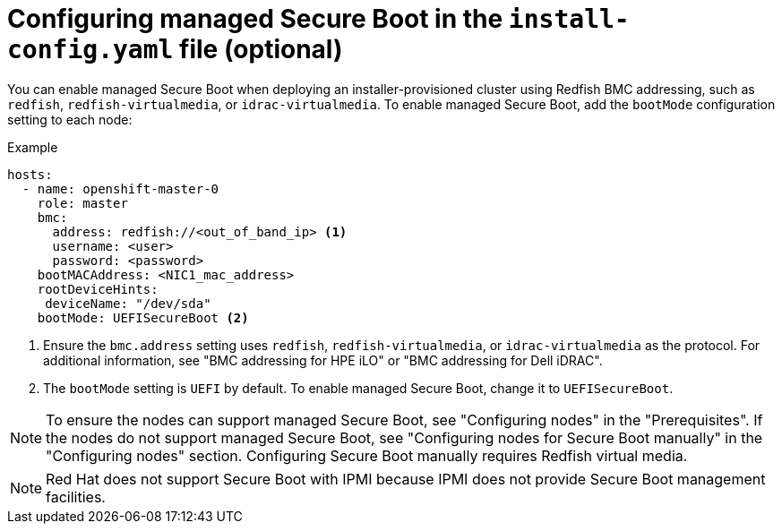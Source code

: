 // This is included in the following assemblies:
//
// installing/installing_bare_metal_ipi/ipi-install-configuration-files.adoc
// installing/installing_bare_metal_ipi/ipi-install-installations-workflow.adoc
[id="configuring-managed-secure-boot-in-the-install-config-file_{context}"]
= Configuring managed Secure Boot in the `install-config.yaml` file (optional)

You can enable managed Secure Boot when deploying an installer-provisioned cluster using Redfish BMC addressing, such as `redfish`, `redfish-virtualmedia`, or `idrac-virtualmedia`. To enable managed Secure Boot, add the `bootMode` configuration setting to each node:

[source,yaml]
.Example
----
hosts:
  - name: openshift-master-0
    role: master
    bmc:
      address: redfish://<out_of_band_ip> <1>
      username: <user>
      password: <password>
    bootMACAddress: <NIC1_mac_address>
    rootDeviceHints:
     deviceName: "/dev/sda"
    bootMode: UEFISecureBoot <2>
----

<1> Ensure the `bmc.address` setting uses `redfish`, `redfish-virtualmedia`, or `idrac-virtualmedia` as the protocol. For additional information, see "BMC addressing for HPE iLO" or "BMC addressing for Dell iDRAC".
<2> The `bootMode` setting is `UEFI` by default. To enable managed Secure Boot, change it to `UEFISecureBoot`.

[NOTE]
====
To ensure the nodes can support managed Secure Boot, see "Configuring nodes" in the "Prerequisites". If the nodes do not support managed Secure Boot, see "Configuring nodes for Secure Boot manually" in the "Configuring nodes" section. Configuring Secure Boot manually requires Redfish virtual media.
====

[NOTE]
====
Red Hat does not support Secure Boot with IPMI because IPMI does not provide Secure Boot management facilities.
====
